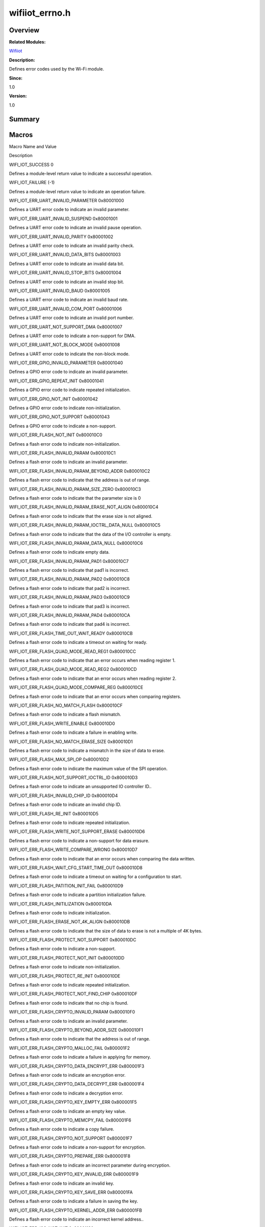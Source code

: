 wifiiot_errno.h
===============

**Overview**\ 
--------------

**Related Modules:**

`Wifiiot <wifiiot.rst>`__

**Description:**

Defines error codes used by the Wi-Fi module.

**Since:**

1.0

**Version:**

1.0

**Summary**\ 
-------------

Macros
------

.. raw:: html

   <table>

.. raw:: html

   <thead align="left">

.. raw:: html

   <tr id="row416555009191855">

.. raw:: html

   <th class="cellrowborder" valign="top" width="50%" id="mcps1.1.3.1.1">

.. raw:: html

   <p id="p126891521191855">

Macro Name and Value

.. raw:: html

   </p>

.. raw:: html

   </th>

.. raw:: html

   <th class="cellrowborder" valign="top" width="50%" id="mcps1.1.3.1.2">

.. raw:: html

   <p id="p120931411191855">

Description

.. raw:: html

   </p>

.. raw:: html

   </th>

.. raw:: html

   </tr>

.. raw:: html

   </thead>

.. raw:: html

   <tbody>

.. raw:: html

   <tr id="row1475289713191855">

.. raw:: html

   <td class="cellrowborder" valign="top" width="50%" headers="mcps1.1.3.1.1 ">

.. raw:: html

   <p id="p1627992521191855">

WIFI_IOT_SUCCESS 0

.. raw:: html

   </p>

.. raw:: html

   </td>

.. raw:: html

   <td class="cellrowborder" valign="top" width="50%" headers="mcps1.1.3.1.2 ">

.. raw:: html

   <p id="p423840660191855">

Defines a module-level return value to indicate a successful operation.

.. raw:: html

   </p>

.. raw:: html

   </td>

.. raw:: html

   </tr>

.. raw:: html

   <tr id="row163206930191855">

.. raw:: html

   <td class="cellrowborder" valign="top" width="50%" headers="mcps1.1.3.1.1 ">

.. raw:: html

   <p id="p1401864315191855">

WIFI_IOT_FAILURE (-1)

.. raw:: html

   </p>

.. raw:: html

   </td>

.. raw:: html

   <td class="cellrowborder" valign="top" width="50%" headers="mcps1.1.3.1.2 ">

.. raw:: html

   <p id="p671714671191855">

Defines a module-level return value to indicate an operation failure.

.. raw:: html

   </p>

.. raw:: html

   </td>

.. raw:: html

   </tr>

.. raw:: html

   <tr id="row1996483076191855">

.. raw:: html

   <td class="cellrowborder" valign="top" width="50%" headers="mcps1.1.3.1.1 ">

.. raw:: html

   <p id="p528263537191855">

WIFI_IOT_ERR_UART_INVALID_PARAMETER 0x80001000

.. raw:: html

   </p>

.. raw:: html

   </td>

.. raw:: html

   <td class="cellrowborder" valign="top" width="50%" headers="mcps1.1.3.1.2 ">

.. raw:: html

   <p id="p859747096191855">

Defines a UART error code to indicate an invalid parameter.

.. raw:: html

   </p>

.. raw:: html

   </td>

.. raw:: html

   </tr>

.. raw:: html

   <tr id="row2047463736191855">

.. raw:: html

   <td class="cellrowborder" valign="top" width="50%" headers="mcps1.1.3.1.1 ">

.. raw:: html

   <p id="p549892458191855">

WIFI_IOT_ERR_UART_INVALID_SUSPEND 0x80001001

.. raw:: html

   </p>

.. raw:: html

   </td>

.. raw:: html

   <td class="cellrowborder" valign="top" width="50%" headers="mcps1.1.3.1.2 ">

.. raw:: html

   <p id="p1173848372191855">

Defines a UART error code to indicate an invalid pause operation.

.. raw:: html

   </p>

.. raw:: html

   </td>

.. raw:: html

   </tr>

.. raw:: html

   <tr id="row958636937191855">

.. raw:: html

   <td class="cellrowborder" valign="top" width="50%" headers="mcps1.1.3.1.1 ">

.. raw:: html

   <p id="p1683535091191855">

WIFI_IOT_ERR_UART_INVALID_PARITY 0x80001002

.. raw:: html

   </p>

.. raw:: html

   </td>

.. raw:: html

   <td class="cellrowborder" valign="top" width="50%" headers="mcps1.1.3.1.2 ">

.. raw:: html

   <p id="p28008064191855">

Defines a UART error code to indicate an invalid parity check.

.. raw:: html

   </p>

.. raw:: html

   </td>

.. raw:: html

   </tr>

.. raw:: html

   <tr id="row1062710885191855">

.. raw:: html

   <td class="cellrowborder" valign="top" width="50%" headers="mcps1.1.3.1.1 ">

.. raw:: html

   <p id="p1658973128191855">

WIFI_IOT_ERR_UART_INVALID_DATA_BITS 0x80001003

.. raw:: html

   </p>

.. raw:: html

   </td>

.. raw:: html

   <td class="cellrowborder" valign="top" width="50%" headers="mcps1.1.3.1.2 ">

.. raw:: html

   <p id="p69547817191855">

Defines a UART error code to indicate an invalid data bit.

.. raw:: html

   </p>

.. raw:: html

   </td>

.. raw:: html

   </tr>

.. raw:: html

   <tr id="row1204186962191855">

.. raw:: html

   <td class="cellrowborder" valign="top" width="50%" headers="mcps1.1.3.1.1 ">

.. raw:: html

   <p id="p705599153191855">

WIFI_IOT_ERR_UART_INVALID_STOP_BITS 0x80001004

.. raw:: html

   </p>

.. raw:: html

   </td>

.. raw:: html

   <td class="cellrowborder" valign="top" width="50%" headers="mcps1.1.3.1.2 ">

.. raw:: html

   <p id="p1364988456191855">

Defines a UART error code to indicate an invalid stop bit.

.. raw:: html

   </p>

.. raw:: html

   </td>

.. raw:: html

   </tr>

.. raw:: html

   <tr id="row1983507015191855">

.. raw:: html

   <td class="cellrowborder" valign="top" width="50%" headers="mcps1.1.3.1.1 ">

.. raw:: html

   <p id="p1816804470191855">

WIFI_IOT_ERR_UART_INVALID_BAUD 0x80001005

.. raw:: html

   </p>

.. raw:: html

   </td>

.. raw:: html

   <td class="cellrowborder" valign="top" width="50%" headers="mcps1.1.3.1.2 ">

.. raw:: html

   <p id="p1305663563191855">

Defines a UART error code to indicate an invalid baud rate.

.. raw:: html

   </p>

.. raw:: html

   </td>

.. raw:: html

   </tr>

.. raw:: html

   <tr id="row2038908152191855">

.. raw:: html

   <td class="cellrowborder" valign="top" width="50%" headers="mcps1.1.3.1.1 ">

.. raw:: html

   <p id="p451339888191855">

WIFI_IOT_ERR_UART_INVALID_COM_PORT 0x80001006

.. raw:: html

   </p>

.. raw:: html

   </td>

.. raw:: html

   <td class="cellrowborder" valign="top" width="50%" headers="mcps1.1.3.1.2 ">

.. raw:: html

   <p id="p1984357540191855">

Defines a UART error code to indicate an invalid port number.

.. raw:: html

   </p>

.. raw:: html

   </td>

.. raw:: html

   </tr>

.. raw:: html

   <tr id="row1116290545191855">

.. raw:: html

   <td class="cellrowborder" valign="top" width="50%" headers="mcps1.1.3.1.1 ">

.. raw:: html

   <p id="p1152859962191855">

WIFI_IOT_ERR_UART_NOT_SUPPORT_DMA 0x80001007

.. raw:: html

   </p>

.. raw:: html

   </td>

.. raw:: html

   <td class="cellrowborder" valign="top" width="50%" headers="mcps1.1.3.1.2 ">

.. raw:: html

   <p id="p1006166415191855">

Defines a UART error code to indicate a non-support for DMA.

.. raw:: html

   </p>

.. raw:: html

   </td>

.. raw:: html

   </tr>

.. raw:: html

   <tr id="row1312456000191855">

.. raw:: html

   <td class="cellrowborder" valign="top" width="50%" headers="mcps1.1.3.1.1 ">

.. raw:: html

   <p id="p874252938191855">

WIFI_IOT_ERR_UART_NOT_BLOCK_MODE 0x80001008

.. raw:: html

   </p>

.. raw:: html

   </td>

.. raw:: html

   <td class="cellrowborder" valign="top" width="50%" headers="mcps1.1.3.1.2 ">

.. raw:: html

   <p id="p899712640191855">

Defines a UART error code to indicate the non-block mode.

.. raw:: html

   </p>

.. raw:: html

   </td>

.. raw:: html

   </tr>

.. raw:: html

   <tr id="row27774137191855">

.. raw:: html

   <td class="cellrowborder" valign="top" width="50%" headers="mcps1.1.3.1.1 ">

.. raw:: html

   <p id="p111279354191855">

WIFI_IOT_ERR_GPIO_INVALID_PARAMETER 0x80001040

.. raw:: html

   </p>

.. raw:: html

   </td>

.. raw:: html

   <td class="cellrowborder" valign="top" width="50%" headers="mcps1.1.3.1.2 ">

.. raw:: html

   <p id="p1425340344191855">

Defines a GPIO error code to indicate an invalid parameter.

.. raw:: html

   </p>

.. raw:: html

   </td>

.. raw:: html

   </tr>

.. raw:: html

   <tr id="row1713528057191855">

.. raw:: html

   <td class="cellrowborder" valign="top" width="50%" headers="mcps1.1.3.1.1 ">

.. raw:: html

   <p id="p433055366191855">

WIFI_IOT_ERR_GPIO_REPEAT_INIT 0x80001041

.. raw:: html

   </p>

.. raw:: html

   </td>

.. raw:: html

   <td class="cellrowborder" valign="top" width="50%" headers="mcps1.1.3.1.2 ">

.. raw:: html

   <p id="p2059411639191855">

Defines a GPIO error code to indicate repeated initialization.

.. raw:: html

   </p>

.. raw:: html

   </td>

.. raw:: html

   </tr>

.. raw:: html

   <tr id="row2000800289191855">

.. raw:: html

   <td class="cellrowborder" valign="top" width="50%" headers="mcps1.1.3.1.1 ">

.. raw:: html

   <p id="p745558406191855">

WIFI_IOT_ERR_GPIO_NOT_INIT 0x80001042

.. raw:: html

   </p>

.. raw:: html

   </td>

.. raw:: html

   <td class="cellrowborder" valign="top" width="50%" headers="mcps1.1.3.1.2 ">

.. raw:: html

   <p id="p1360861582191855">

Defines a GPIO error code to indicate non-initialization.

.. raw:: html

   </p>

.. raw:: html

   </td>

.. raw:: html

   </tr>

.. raw:: html

   <tr id="row768844862191855">

.. raw:: html

   <td class="cellrowborder" valign="top" width="50%" headers="mcps1.1.3.1.1 ">

.. raw:: html

   <p id="p37516623191855">

WIFI_IOT_ERR_GPIO_NOT_SUPPORT 0x80001043

.. raw:: html

   </p>

.. raw:: html

   </td>

.. raw:: html

   <td class="cellrowborder" valign="top" width="50%" headers="mcps1.1.3.1.2 ">

.. raw:: html

   <p id="p142680368191855">

Defines a GPIO error code to indicate a non-support.

.. raw:: html

   </p>

.. raw:: html

   </td>

.. raw:: html

   </tr>

.. raw:: html

   <tr id="row1876171017191855">

.. raw:: html

   <td class="cellrowborder" valign="top" width="50%" headers="mcps1.1.3.1.1 ">

.. raw:: html

   <p id="p1818363432191855">

WIFI_IOT_ERR_FLASH_NOT_INIT 0x800010C0

.. raw:: html

   </p>

.. raw:: html

   </td>

.. raw:: html

   <td class="cellrowborder" valign="top" width="50%" headers="mcps1.1.3.1.2 ">

.. raw:: html

   <p id="p1596855915191855">

Defines a flash error code to indicate non-initialization.

.. raw:: html

   </p>

.. raw:: html

   </td>

.. raw:: html

   </tr>

.. raw:: html

   <tr id="row269091905191855">

.. raw:: html

   <td class="cellrowborder" valign="top" width="50%" headers="mcps1.1.3.1.1 ">

.. raw:: html

   <p id="p1585301752191855">

WIFI_IOT_ERR_FLASH_INVALID_PARAM 0x800010C1

.. raw:: html

   </p>

.. raw:: html

   </td>

.. raw:: html

   <td class="cellrowborder" valign="top" width="50%" headers="mcps1.1.3.1.2 ">

.. raw:: html

   <p id="p1007619334191855">

Defines a flash error code to indicate an invalid parameter.

.. raw:: html

   </p>

.. raw:: html

   </td>

.. raw:: html

   </tr>

.. raw:: html

   <tr id="row2147116694191855">

.. raw:: html

   <td class="cellrowborder" valign="top" width="50%" headers="mcps1.1.3.1.1 ">

.. raw:: html

   <p id="p1815008486191855">

WIFI_IOT_ERR_FLASH_INVALID_PARAM_BEYOND_ADDR 0x800010C2

.. raw:: html

   </p>

.. raw:: html

   </td>

.. raw:: html

   <td class="cellrowborder" valign="top" width="50%" headers="mcps1.1.3.1.2 ">

.. raw:: html

   <p id="p73204831191855">

Defines a flash error code to indicate that the address is out of range.

.. raw:: html

   </p>

.. raw:: html

   </td>

.. raw:: html

   </tr>

.. raw:: html

   <tr id="row2108827165191855">

.. raw:: html

   <td class="cellrowborder" valign="top" width="50%" headers="mcps1.1.3.1.1 ">

.. raw:: html

   <p id="p1328916600191855">

WIFI_IOT_ERR_FLASH_INVALID_PARAM_SIZE_ZERO 0x800010C3

.. raw:: html

   </p>

.. raw:: html

   </td>

.. raw:: html

   <td class="cellrowborder" valign="top" width="50%" headers="mcps1.1.3.1.2 ">

.. raw:: html

   <p id="p1147059303191855">

Defines a flash error code to indicate that the parameter size is 0

.. raw:: html

   </p>

.. raw:: html

   </td>

.. raw:: html

   </tr>

.. raw:: html

   <tr id="row1770599630191855">

.. raw:: html

   <td class="cellrowborder" valign="top" width="50%" headers="mcps1.1.3.1.1 ">

.. raw:: html

   <p id="p1931977502191855">

WIFI_IOT_ERR_FLASH_INVALID_PARAM_ERASE_NOT_ALIGN 0x800010C4

.. raw:: html

   </p>

.. raw:: html

   </td>

.. raw:: html

   <td class="cellrowborder" valign="top" width="50%" headers="mcps1.1.3.1.2 ">

.. raw:: html

   <p id="p901873412191855">

Defines a flash error code to indicate that the erase size is not
aligned.

.. raw:: html

   </p>

.. raw:: html

   </td>

.. raw:: html

   </tr>

.. raw:: html

   <tr id="row1967280609191855">

.. raw:: html

   <td class="cellrowborder" valign="top" width="50%" headers="mcps1.1.3.1.1 ">

.. raw:: html

   <p id="p1010654973191855">

WIFI_IOT_ERR_FLASH_INVALID_PARAM_IOCTRL_DATA_NULL 0x800010C5

.. raw:: html

   </p>

.. raw:: html

   </td>

.. raw:: html

   <td class="cellrowborder" valign="top" width="50%" headers="mcps1.1.3.1.2 ">

.. raw:: html

   <p id="p290975994191855">

Defines a flash error code to indicate that the data of the I/O
controller is empty.

.. raw:: html

   </p>

.. raw:: html

   </td>

.. raw:: html

   </tr>

.. raw:: html

   <tr id="row811126729191855">

.. raw:: html

   <td class="cellrowborder" valign="top" width="50%" headers="mcps1.1.3.1.1 ">

.. raw:: html

   <p id="p1138459749191855">

WIFI_IOT_ERR_FLASH_INVALID_PARAM_DATA_NULL 0x800010C6

.. raw:: html

   </p>

.. raw:: html

   </td>

.. raw:: html

   <td class="cellrowborder" valign="top" width="50%" headers="mcps1.1.3.1.2 ">

.. raw:: html

   <p id="p2092695949191855">

Defines a flash error code to indicate empty data.

.. raw:: html

   </p>

.. raw:: html

   </td>

.. raw:: html

   </tr>

.. raw:: html

   <tr id="row1612464902191855">

.. raw:: html

   <td class="cellrowborder" valign="top" width="50%" headers="mcps1.1.3.1.1 ">

.. raw:: html

   <p id="p1642568853191855">

WIFI_IOT_ERR_FLASH_INVALID_PARAM_PAD1 0x800010C7

.. raw:: html

   </p>

.. raw:: html

   </td>

.. raw:: html

   <td class="cellrowborder" valign="top" width="50%" headers="mcps1.1.3.1.2 ">

.. raw:: html

   <p id="p326614414191855">

Defines a flash error code to indicate that pad1 is incorrect.

.. raw:: html

   </p>

.. raw:: html

   </td>

.. raw:: html

   </tr>

.. raw:: html

   <tr id="row1684023600191855">

.. raw:: html

   <td class="cellrowborder" valign="top" width="50%" headers="mcps1.1.3.1.1 ">

.. raw:: html

   <p id="p693945712191855">

WIFI_IOT_ERR_FLASH_INVALID_PARAM_PAD2 0x800010C8

.. raw:: html

   </p>

.. raw:: html

   </td>

.. raw:: html

   <td class="cellrowborder" valign="top" width="50%" headers="mcps1.1.3.1.2 ">

.. raw:: html

   <p id="p1153554427191855">

Defines a flash error code to indicate that pad2 is incorrect.

.. raw:: html

   </p>

.. raw:: html

   </td>

.. raw:: html

   </tr>

.. raw:: html

   <tr id="row1805573007191855">

.. raw:: html

   <td class="cellrowborder" valign="top" width="50%" headers="mcps1.1.3.1.1 ">

.. raw:: html

   <p id="p686299845191855">

WIFI_IOT_ERR_FLASH_INVALID_PARAM_PAD3 0x800010C9

.. raw:: html

   </p>

.. raw:: html

   </td>

.. raw:: html

   <td class="cellrowborder" valign="top" width="50%" headers="mcps1.1.3.1.2 ">

.. raw:: html

   <p id="p2073770801191855">

Defines a flash error code to indicate that pad3 is incorrect.

.. raw:: html

   </p>

.. raw:: html

   </td>

.. raw:: html

   </tr>

.. raw:: html

   <tr id="row1281077772191855">

.. raw:: html

   <td class="cellrowborder" valign="top" width="50%" headers="mcps1.1.3.1.1 ">

.. raw:: html

   <p id="p1716475071191855">

WIFI_IOT_ERR_FLASH_INVALID_PARAM_PAD4 0x800010CA

.. raw:: html

   </p>

.. raw:: html

   </td>

.. raw:: html

   <td class="cellrowborder" valign="top" width="50%" headers="mcps1.1.3.1.2 ">

.. raw:: html

   <p id="p778139727191855">

Defines a flash error code to indicate that pad4 is incorrect.

.. raw:: html

   </p>

.. raw:: html

   </td>

.. raw:: html

   </tr>

.. raw:: html

   <tr id="row1324069984191855">

.. raw:: html

   <td class="cellrowborder" valign="top" width="50%" headers="mcps1.1.3.1.1 ">

.. raw:: html

   <p id="p3631528191855">

WIFI_IOT_ERR_FLASH_TIME_OUT_WAIT_READY 0x800010CB

.. raw:: html

   </p>

.. raw:: html

   </td>

.. raw:: html

   <td class="cellrowborder" valign="top" width="50%" headers="mcps1.1.3.1.2 ">

.. raw:: html

   <p id="p1179425040191855">

Defines a flash error code to indicate a timeout on waiting for ready.

.. raw:: html

   </p>

.. raw:: html

   </td>

.. raw:: html

   </tr>

.. raw:: html

   <tr id="row763466218191855">

.. raw:: html

   <td class="cellrowborder" valign="top" width="50%" headers="mcps1.1.3.1.1 ">

.. raw:: html

   <p id="p690581562191855">

WIFI_IOT_ERR_FLASH_QUAD_MODE_READ_REG1 0x800010CC

.. raw:: html

   </p>

.. raw:: html

   </td>

.. raw:: html

   <td class="cellrowborder" valign="top" width="50%" headers="mcps1.1.3.1.2 ">

.. raw:: html

   <p id="p1727731541191855">

Defines a flash error code to indicate that an error occurs when reading
register 1.

.. raw:: html

   </p>

.. raw:: html

   </td>

.. raw:: html

   </tr>

.. raw:: html

   <tr id="row1511515066191855">

.. raw:: html

   <td class="cellrowborder" valign="top" width="50%" headers="mcps1.1.3.1.1 ">

.. raw:: html

   <p id="p17399749191855">

WIFI_IOT_ERR_FLASH_QUAD_MODE_READ_REG2 0x800010CD

.. raw:: html

   </p>

.. raw:: html

   </td>

.. raw:: html

   <td class="cellrowborder" valign="top" width="50%" headers="mcps1.1.3.1.2 ">

.. raw:: html

   <p id="p1920447994191855">

Defines a flash error code to indicate that an error occurs when reading
register 2.

.. raw:: html

   </p>

.. raw:: html

   </td>

.. raw:: html

   </tr>

.. raw:: html

   <tr id="row665281288191855">

.. raw:: html

   <td class="cellrowborder" valign="top" width="50%" headers="mcps1.1.3.1.1 ">

.. raw:: html

   <p id="p231417342191855">

WIFI_IOT_ERR_FLASH_QUAD_MODE_COMPARE_REG 0x800010CE

.. raw:: html

   </p>

.. raw:: html

   </td>

.. raw:: html

   <td class="cellrowborder" valign="top" width="50%" headers="mcps1.1.3.1.2 ">

.. raw:: html

   <p id="p1897912009191855">

Defines a flash error code to indicate that an error occurs when
comparing registers.

.. raw:: html

   </p>

.. raw:: html

   </td>

.. raw:: html

   </tr>

.. raw:: html

   <tr id="row260698895191855">

.. raw:: html

   <td class="cellrowborder" valign="top" width="50%" headers="mcps1.1.3.1.1 ">

.. raw:: html

   <p id="p1349081576191855">

WIFI_IOT_ERR_FLASH_NO_MATCH_FLASH 0x800010CF

.. raw:: html

   </p>

.. raw:: html

   </td>

.. raw:: html

   <td class="cellrowborder" valign="top" width="50%" headers="mcps1.1.3.1.2 ">

.. raw:: html

   <p id="p1746560545191855">

Defines a flash error code to indicate a flash mismatch.

.. raw:: html

   </p>

.. raw:: html

   </td>

.. raw:: html

   </tr>

.. raw:: html

   <tr id="row1099176487191855">

.. raw:: html

   <td class="cellrowborder" valign="top" width="50%" headers="mcps1.1.3.1.1 ">

.. raw:: html

   <p id="p1142923285191855">

WIFI_IOT_ERR_FLASH_WRITE_ENABLE 0x800010D0

.. raw:: html

   </p>

.. raw:: html

   </td>

.. raw:: html

   <td class="cellrowborder" valign="top" width="50%" headers="mcps1.1.3.1.2 ">

.. raw:: html

   <p id="p2027031233191855">

Defines a flash error code to indicate a failure in enabling write.

.. raw:: html

   </p>

.. raw:: html

   </td>

.. raw:: html

   </tr>

.. raw:: html

   <tr id="row722837032191855">

.. raw:: html

   <td class="cellrowborder" valign="top" width="50%" headers="mcps1.1.3.1.1 ">

.. raw:: html

   <p id="p337163073191855">

WIFI_IOT_ERR_FLASH_NO_MATCH_ERASE_SIZE 0x800010D1

.. raw:: html

   </p>

.. raw:: html

   </td>

.. raw:: html

   <td class="cellrowborder" valign="top" width="50%" headers="mcps1.1.3.1.2 ">

.. raw:: html

   <p id="p1357879191855">

Defines a flash error code to indicate a mismatch in the size of data to
erase.

.. raw:: html

   </p>

.. raw:: html

   </td>

.. raw:: html

   </tr>

.. raw:: html

   <tr id="row302174285191855">

.. raw:: html

   <td class="cellrowborder" valign="top" width="50%" headers="mcps1.1.3.1.1 ">

.. raw:: html

   <p id="p1892434078191855">

WIFI_IOT_ERR_FLASH_MAX_SPI_OP 0x800010D2

.. raw:: html

   </p>

.. raw:: html

   </td>

.. raw:: html

   <td class="cellrowborder" valign="top" width="50%" headers="mcps1.1.3.1.2 ">

.. raw:: html

   <p id="p493876753191855">

Defines a flash error code to indicate the maximum value of the SPI
operation.

.. raw:: html

   </p>

.. raw:: html

   </td>

.. raw:: html

   </tr>

.. raw:: html

   <tr id="row23540295191855">

.. raw:: html

   <td class="cellrowborder" valign="top" width="50%" headers="mcps1.1.3.1.1 ">

.. raw:: html

   <p id="p536385579191855">

WIFI_IOT_ERR_FLASH_NOT_SUPPORT_IOCTRL_ID 0x800010D3

.. raw:: html

   </p>

.. raw:: html

   </td>

.. raw:: html

   <td class="cellrowborder" valign="top" width="50%" headers="mcps1.1.3.1.2 ">

.. raw:: html

   <p id="p492828974191855">

Defines a flash error code to indicate an unsupported IO controller ID..

.. raw:: html

   </p>

.. raw:: html

   </td>

.. raw:: html

   </tr>

.. raw:: html

   <tr id="row2080592032191855">

.. raw:: html

   <td class="cellrowborder" valign="top" width="50%" headers="mcps1.1.3.1.1 ">

.. raw:: html

   <p id="p1210404575191855">

WIFI_IOT_ERR_FLASH_INVALID_CHIP_ID 0x800010D4

.. raw:: html

   </p>

.. raw:: html

   </td>

.. raw:: html

   <td class="cellrowborder" valign="top" width="50%" headers="mcps1.1.3.1.2 ">

.. raw:: html

   <p id="p2040704773191855">

Defines a flash error code to indicate an invalid chip ID.

.. raw:: html

   </p>

.. raw:: html

   </td>

.. raw:: html

   </tr>

.. raw:: html

   <tr id="row1483423773191855">

.. raw:: html

   <td class="cellrowborder" valign="top" width="50%" headers="mcps1.1.3.1.1 ">

.. raw:: html

   <p id="p953826049191855">

WIFI_IOT_ERR_FLASH_RE_INIT 0x800010D5

.. raw:: html

   </p>

.. raw:: html

   </td>

.. raw:: html

   <td class="cellrowborder" valign="top" width="50%" headers="mcps1.1.3.1.2 ">

.. raw:: html

   <p id="p471300424191855">

Defines a flash error code to indicate repeated initialization.

.. raw:: html

   </p>

.. raw:: html

   </td>

.. raw:: html

   </tr>

.. raw:: html

   <tr id="row1942053301191855">

.. raw:: html

   <td class="cellrowborder" valign="top" width="50%" headers="mcps1.1.3.1.1 ">

.. raw:: html

   <p id="p130331141191855">

WIFI_IOT_ERR_FLASH_WRITE_NOT_SUPPORT_ERASE 0x800010D6

.. raw:: html

   </p>

.. raw:: html

   </td>

.. raw:: html

   <td class="cellrowborder" valign="top" width="50%" headers="mcps1.1.3.1.2 ">

.. raw:: html

   <p id="p613132962191855">

Defines a flash error code to indicate a non-support for data erasure.

.. raw:: html

   </p>

.. raw:: html

   </td>

.. raw:: html

   </tr>

.. raw:: html

   <tr id="row155365491191855">

.. raw:: html

   <td class="cellrowborder" valign="top" width="50%" headers="mcps1.1.3.1.1 ">

.. raw:: html

   <p id="p1729393932191855">

WIFI_IOT_ERR_FLASH_WRITE_COMPARE_WRONG 0x800010D7

.. raw:: html

   </p>

.. raw:: html

   </td>

.. raw:: html

   <td class="cellrowborder" valign="top" width="50%" headers="mcps1.1.3.1.2 ">

.. raw:: html

   <p id="p1384641071191855">

Defines a flash error code to indicate that an error occurs when
comparing the data written.

.. raw:: html

   </p>

.. raw:: html

   </td>

.. raw:: html

   </tr>

.. raw:: html

   <tr id="row1231004180191855">

.. raw:: html

   <td class="cellrowborder" valign="top" width="50%" headers="mcps1.1.3.1.1 ">

.. raw:: html

   <p id="p64191525191855">

WIFI_IOT_ERR_FLASH_WAIT_CFG_START_TIME_OUT 0x800010D8

.. raw:: html

   </p>

.. raw:: html

   </td>

.. raw:: html

   <td class="cellrowborder" valign="top" width="50%" headers="mcps1.1.3.1.2 ">

.. raw:: html

   <p id="p1815698780191855">

Defines a flash error code to indicate a timeout on waiting for a
configuration to start.

.. raw:: html

   </p>

.. raw:: html

   </td>

.. raw:: html

   </tr>

.. raw:: html

   <tr id="row424434877191855">

.. raw:: html

   <td class="cellrowborder" valign="top" width="50%" headers="mcps1.1.3.1.1 ">

.. raw:: html

   <p id="p1695610528191855">

WIFI_IOT_ERR_FLASH_PATITION_INIT_FAIL 0x800010D9

.. raw:: html

   </p>

.. raw:: html

   </td>

.. raw:: html

   <td class="cellrowborder" valign="top" width="50%" headers="mcps1.1.3.1.2 ">

.. raw:: html

   <p id="p691494498191855">

Defines a flash error code to indicate a partition initialization
failure.

.. raw:: html

   </p>

.. raw:: html

   </td>

.. raw:: html

   </tr>

.. raw:: html

   <tr id="row447803329191855">

.. raw:: html

   <td class="cellrowborder" valign="top" width="50%" headers="mcps1.1.3.1.1 ">

.. raw:: html

   <p id="p1953641310191855">

WIFI_IOT_ERR_FLASH_INITILIZATION 0x800010DA

.. raw:: html

   </p>

.. raw:: html

   </td>

.. raw:: html

   <td class="cellrowborder" valign="top" width="50%" headers="mcps1.1.3.1.2 ">

.. raw:: html

   <p id="p358194624191855">

Defines a flash error code to indicate initialization.

.. raw:: html

   </p>

.. raw:: html

   </td>

.. raw:: html

   </tr>

.. raw:: html

   <tr id="row1204689877191855">

.. raw:: html

   <td class="cellrowborder" valign="top" width="50%" headers="mcps1.1.3.1.1 ">

.. raw:: html

   <p id="p418615209191855">

WIFI_IOT_ERR_FLASH_ERASE_NOT_4K_ALIGN 0x800010DB

.. raw:: html

   </p>

.. raw:: html

   </td>

.. raw:: html

   <td class="cellrowborder" valign="top" width="50%" headers="mcps1.1.3.1.2 ">

.. raw:: html

   <p id="p2143961058191855">

Defines a flash error code to indicate that the size of data to erase is
not a multiple of 4K bytes.

.. raw:: html

   </p>

.. raw:: html

   </td>

.. raw:: html

   </tr>

.. raw:: html

   <tr id="row678561117191855">

.. raw:: html

   <td class="cellrowborder" valign="top" width="50%" headers="mcps1.1.3.1.1 ">

.. raw:: html

   <p id="p1549744716191855">

WIFI_IOT_ERR_FLASH_PROTECT_NOT_SUPPORT 0x800010DC

.. raw:: html

   </p>

.. raw:: html

   </td>

.. raw:: html

   <td class="cellrowborder" valign="top" width="50%" headers="mcps1.1.3.1.2 ">

.. raw:: html

   <p id="p938110041191855">

Defines a flash error code to indicate a non-support.

.. raw:: html

   </p>

.. raw:: html

   </td>

.. raw:: html

   </tr>

.. raw:: html

   <tr id="row1795161919191855">

.. raw:: html

   <td class="cellrowborder" valign="top" width="50%" headers="mcps1.1.3.1.1 ">

.. raw:: html

   <p id="p1084380760191855">

WIFI_IOT_ERR_FLASH_PROTECT_NOT_INIT 0x800010DD

.. raw:: html

   </p>

.. raw:: html

   </td>

.. raw:: html

   <td class="cellrowborder" valign="top" width="50%" headers="mcps1.1.3.1.2 ">

.. raw:: html

   <p id="p954718242191855">

Defines a flash error code to indicate non-initialization.

.. raw:: html

   </p>

.. raw:: html

   </td>

.. raw:: html

   </tr>

.. raw:: html

   <tr id="row772841000191855">

.. raw:: html

   <td class="cellrowborder" valign="top" width="50%" headers="mcps1.1.3.1.1 ">

.. raw:: html

   <p id="p1223409112191855">

WIFI_IOT_ERR_FLASH_PROTECT_RE_INIT 0x800010DE

.. raw:: html

   </p>

.. raw:: html

   </td>

.. raw:: html

   <td class="cellrowborder" valign="top" width="50%" headers="mcps1.1.3.1.2 ">

.. raw:: html

   <p id="p474762074191855">

Defines a flash error code to indicate repeated initialization.

.. raw:: html

   </p>

.. raw:: html

   </td>

.. raw:: html

   </tr>

.. raw:: html

   <tr id="row1224399514191855">

.. raw:: html

   <td class="cellrowborder" valign="top" width="50%" headers="mcps1.1.3.1.1 ">

.. raw:: html

   <p id="p66551731191855">

WIFI_IOT_ERR_FLASH_PROTECT_NOT_FIND_CHIP 0x800010DF

.. raw:: html

   </p>

.. raw:: html

   </td>

.. raw:: html

   <td class="cellrowborder" valign="top" width="50%" headers="mcps1.1.3.1.2 ">

.. raw:: html

   <p id="p710841248191855">

Defines a flash error code to indicate that no chip is found.

.. raw:: html

   </p>

.. raw:: html

   </td>

.. raw:: html

   </tr>

.. raw:: html

   <tr id="row812575793191855">

.. raw:: html

   <td class="cellrowborder" valign="top" width="50%" headers="mcps1.1.3.1.1 ">

.. raw:: html

   <p id="p676146617191855">

WIFI_IOT_ERR_FLASH_CRYPTO_INVALID_PARAM 0x800010F0

.. raw:: html

   </p>

.. raw:: html

   </td>

.. raw:: html

   <td class="cellrowborder" valign="top" width="50%" headers="mcps1.1.3.1.2 ">

.. raw:: html

   <p id="p1384048385191855">

Defines a flash error code to indicate an invalid parameter.

.. raw:: html

   </p>

.. raw:: html

   </td>

.. raw:: html

   </tr>

.. raw:: html

   <tr id="row1526647365191855">

.. raw:: html

   <td class="cellrowborder" valign="top" width="50%" headers="mcps1.1.3.1.1 ">

.. raw:: html

   <p id="p545350573191855">

WIFI_IOT_ERR_FLASH_CRYPTO_BEYOND_ADDR_SIZE 0x800010F1

.. raw:: html

   </p>

.. raw:: html

   </td>

.. raw:: html

   <td class="cellrowborder" valign="top" width="50%" headers="mcps1.1.3.1.2 ">

.. raw:: html

   <p id="p1913804034191855">

Defines a flash error code to indicate that the address is out of range.

.. raw:: html

   </p>

.. raw:: html

   </td>

.. raw:: html

   </tr>

.. raw:: html

   <tr id="row1428655126191855">

.. raw:: html

   <td class="cellrowborder" valign="top" width="50%" headers="mcps1.1.3.1.1 ">

.. raw:: html

   <p id="p1864292612191855">

WIFI_IOT_ERR_FLASH_CRYPTO_MALLOC_FAIL 0x800001F2

.. raw:: html

   </p>

.. raw:: html

   </td>

.. raw:: html

   <td class="cellrowborder" valign="top" width="50%" headers="mcps1.1.3.1.2 ">

.. raw:: html

   <p id="p620626611191855">

Defines a flash error code to indicate a failure in applying for memory.

.. raw:: html

   </p>

.. raw:: html

   </td>

.. raw:: html

   </tr>

.. raw:: html

   <tr id="row850599581191855">

.. raw:: html

   <td class="cellrowborder" valign="top" width="50%" headers="mcps1.1.3.1.1 ">

.. raw:: html

   <p id="p599585645191855">

WIFI_IOT_ERR_FLASH_CRYPTO_DATA_ENCRYPT_ERR 0x800001F3

.. raw:: html

   </p>

.. raw:: html

   </td>

.. raw:: html

   <td class="cellrowborder" valign="top" width="50%" headers="mcps1.1.3.1.2 ">

.. raw:: html

   <p id="p1366706041191855">

Defines a flash error code to indicate an encryption error.

.. raw:: html

   </p>

.. raw:: html

   </td>

.. raw:: html

   </tr>

.. raw:: html

   <tr id="row1342883753191855">

.. raw:: html

   <td class="cellrowborder" valign="top" width="50%" headers="mcps1.1.3.1.1 ">

.. raw:: html

   <p id="p1988769908191855">

WIFI_IOT_ERR_FLASH_CRYPTO_DATA_DECRYPT_ERR 0x800001F4

.. raw:: html

   </p>

.. raw:: html

   </td>

.. raw:: html

   <td class="cellrowborder" valign="top" width="50%" headers="mcps1.1.3.1.2 ">

.. raw:: html

   <p id="p1471691944191855">

Defines a flash error code to indicate a decryption error.

.. raw:: html

   </p>

.. raw:: html

   </td>

.. raw:: html

   </tr>

.. raw:: html

   <tr id="row1543623212191855">

.. raw:: html

   <td class="cellrowborder" valign="top" width="50%" headers="mcps1.1.3.1.1 ">

.. raw:: html

   <p id="p1460969345191855">

WIFI_IOT_ERR_FLASH_CRYPTO_KEY_EMPTY_ERR 0x800001F5

.. raw:: html

   </p>

.. raw:: html

   </td>

.. raw:: html

   <td class="cellrowborder" valign="top" width="50%" headers="mcps1.1.3.1.2 ">

.. raw:: html

   <p id="p1528791178191855">

Defines a flash error code to indicate an empty key value.

.. raw:: html

   </p>

.. raw:: html

   </td>

.. raw:: html

   </tr>

.. raw:: html

   <tr id="row1714328658191855">

.. raw:: html

   <td class="cellrowborder" valign="top" width="50%" headers="mcps1.1.3.1.1 ">

.. raw:: html

   <p id="p179150922191855">

WIFI_IOT_ERR_FLASH_CRYPTO_MEMCPY_FAIL 0x800001F6

.. raw:: html

   </p>

.. raw:: html

   </td>

.. raw:: html

   <td class="cellrowborder" valign="top" width="50%" headers="mcps1.1.3.1.2 ">

.. raw:: html

   <p id="p2027342585191855">

Defines a flash error code to indicate a copy failure.

.. raw:: html

   </p>

.. raw:: html

   </td>

.. raw:: html

   </tr>

.. raw:: html

   <tr id="row1310184617191855">

.. raw:: html

   <td class="cellrowborder" valign="top" width="50%" headers="mcps1.1.3.1.1 ">

.. raw:: html

   <p id="p735089949191855">

WIFI_IOT_ERR_FLASH_CRYPTO_NOT_SUPPORT 0x800001F7

.. raw:: html

   </p>

.. raw:: html

   </td>

.. raw:: html

   <td class="cellrowborder" valign="top" width="50%" headers="mcps1.1.3.1.2 ">

.. raw:: html

   <p id="p701803140191855">

Defines a flash error code to indicate a non-support for encryption.

.. raw:: html

   </p>

.. raw:: html

   </td>

.. raw:: html

   </tr>

.. raw:: html

   <tr id="row864767874191855">

.. raw:: html

   <td class="cellrowborder" valign="top" width="50%" headers="mcps1.1.3.1.1 ">

.. raw:: html

   <p id="p581997594191855">

WIFI_IOT_ERR_FLASH_CRYPTO_PREPARE_ERR 0x800001F8

.. raw:: html

   </p>

.. raw:: html

   </td>

.. raw:: html

   <td class="cellrowborder" valign="top" width="50%" headers="mcps1.1.3.1.2 ">

.. raw:: html

   <p id="p1307079489191855">

Defines a flash error code to indicate an incorrect parameter during
encryption.

.. raw:: html

   </p>

.. raw:: html

   </td>

.. raw:: html

   </tr>

.. raw:: html

   <tr id="row1152676091191855">

.. raw:: html

   <td class="cellrowborder" valign="top" width="50%" headers="mcps1.1.3.1.1 ">

.. raw:: html

   <p id="p497202777191855">

WIFI_IOT_ERR_FLASH_CRYPTO_KEY_INVALID_ERR 0x800001F9

.. raw:: html

   </p>

.. raw:: html

   </td>

.. raw:: html

   <td class="cellrowborder" valign="top" width="50%" headers="mcps1.1.3.1.2 ">

.. raw:: html

   <p id="p1047421792191855">

Defines a flash error code to indicate an invalid key.

.. raw:: html

   </p>

.. raw:: html

   </td>

.. raw:: html

   </tr>

.. raw:: html

   <tr id="row1516588343191855">

.. raw:: html

   <td class="cellrowborder" valign="top" width="50%" headers="mcps1.1.3.1.1 ">

.. raw:: html

   <p id="p1328315347191855">

WIFI_IOT_ERR_FLASH_CRYPTO_KEY_SAVE_ERR 0x800001FA

.. raw:: html

   </p>

.. raw:: html

   </td>

.. raw:: html

   <td class="cellrowborder" valign="top" width="50%" headers="mcps1.1.3.1.2 ">

.. raw:: html

   <p id="p1469982604191855">

Defines a flash error code to indicate a failure in saving the key.

.. raw:: html

   </p>

.. raw:: html

   </td>

.. raw:: html

   </tr>

.. raw:: html

   <tr id="row1045883567191855">

.. raw:: html

   <td class="cellrowborder" valign="top" width="50%" headers="mcps1.1.3.1.1 ">

.. raw:: html

   <p id="p870694633191855">

WIFI_IOT_ERR_FLASH_CRYPTO_KERNEL_ADDR_ERR 0x800001FB

.. raw:: html

   </p>

.. raw:: html

   </td>

.. raw:: html

   <td class="cellrowborder" valign="top" width="50%" headers="mcps1.1.3.1.2 ">

.. raw:: html

   <p id="p1466925906191855">

Defines a flash error code to indicate an incorrect kernel address..

.. raw:: html

   </p>

.. raw:: html

   </td>

.. raw:: html

   </tr>

.. raw:: html

   <tr id="row1548066601191855">

.. raw:: html

   <td class="cellrowborder" valign="top" width="50%" headers="mcps1.1.3.1.1 ">

.. raw:: html

   <p id="p955026092191855">

WIFI_IOT_ERR_I2C_NOT_INIT 0x80001180

.. raw:: html

   </p>

.. raw:: html

   </td>

.. raw:: html

   <td class="cellrowborder" valign="top" width="50%" headers="mcps1.1.3.1.2 ">

.. raw:: html

   <p id="p1327703577191855">

Defines an I2C error code to indicate a non-support.

.. raw:: html

   </p>

.. raw:: html

   </td>

.. raw:: html

   </tr>

.. raw:: html

   <tr id="row1487141234191855">

.. raw:: html

   <td class="cellrowborder" valign="top" width="50%" headers="mcps1.1.3.1.1 ">

.. raw:: html

   <p id="p995081062191855">

WIFI_IOT_ERR_I2C_INVALID_PARAMETER 0x80001181

.. raw:: html

   </p>

.. raw:: html

   </td>

.. raw:: html

   <td class="cellrowborder" valign="top" width="50%" headers="mcps1.1.3.1.2 ">

.. raw:: html

   <p id="p492918115191855">

Defines an I2C error code to indicate an invalid parameter.

.. raw:: html

   </p>

.. raw:: html

   </td>

.. raw:: html

   </tr>

.. raw:: html

   <tr id="row1179542064191855">

.. raw:: html

   <td class="cellrowborder" valign="top" width="50%" headers="mcps1.1.3.1.1 ">

.. raw:: html

   <p id="p1550019264191855">

WIFI_IOT_ERR_I2C_TIMEOUT_START 0x80001182

.. raw:: html

   </p>

.. raw:: html

   </td>

.. raw:: html

   <td class="cellrowborder" valign="top" width="50%" headers="mcps1.1.3.1.2 ">

.. raw:: html

   <p id="p430506135191855">

Defines an I2C error code to indicate a start timeout.

.. raw:: html

   </p>

.. raw:: html

   </td>

.. raw:: html

   </tr>

.. raw:: html

   <tr id="row273298601191855">

.. raw:: html

   <td class="cellrowborder" valign="top" width="50%" headers="mcps1.1.3.1.1 ">

.. raw:: html

   <p id="p1657789577191855">

WIFI_IOT_ERR_I2C_TIMEOUT_WAIT 0x80001183

.. raw:: html

   </p>

.. raw:: html

   </td>

.. raw:: html

   <td class="cellrowborder" valign="top" width="50%" headers="mcps1.1.3.1.2 ">

.. raw:: html

   <p id="p1500132659191855">

Defines an I2C error code to indicate a wait timeout.

.. raw:: html

   </p>

.. raw:: html

   </td>

.. raw:: html

   </tr>

.. raw:: html

   <tr id="row1957759569191855">

.. raw:: html

   <td class="cellrowborder" valign="top" width="50%" headers="mcps1.1.3.1.1 ">

.. raw:: html

   <p id="p724623166191855">

WIFI_IOT_ERR_I2C_TIMEOUT_STOP 0x80001184

.. raw:: html

   </p>

.. raw:: html

   </td>

.. raw:: html

   <td class="cellrowborder" valign="top" width="50%" headers="mcps1.1.3.1.2 ">

.. raw:: html

   <p id="p55630745191855">

Defines an I2C error code to indicate a stop timeout.

.. raw:: html

   </p>

.. raw:: html

   </td>

.. raw:: html

   </tr>

.. raw:: html

   <tr id="row566119861191855">

.. raw:: html

   <td class="cellrowborder" valign="top" width="50%" headers="mcps1.1.3.1.1 ">

.. raw:: html

   <p id="p2026271030191855">

WIFI_IOT_ERR_I2C_TIMEOUT_RCV_BYTE 0x80001185

.. raw:: html

   </p>

.. raw:: html

   </td>

.. raw:: html

   <td class="cellrowborder" valign="top" width="50%" headers="mcps1.1.3.1.2 ">

.. raw:: html

   <p id="p834122125191855">

Defines an I2C error code to indicate a receive timeout.

.. raw:: html

   </p>

.. raw:: html

   </td>

.. raw:: html

   </tr>

.. raw:: html

   <tr id="row454162119191855">

.. raw:: html

   <td class="cellrowborder" valign="top" width="50%" headers="mcps1.1.3.1.1 ">

.. raw:: html

   <p id="p1207886696191855">

WIFI_IOT_ERR_I2C_TIMEOUT_RCV_BYTE_PROC 0x80001186

.. raw:: html

   </p>

.. raw:: html

   </td>

.. raw:: html

   <td class="cellrowborder" valign="top" width="50%" headers="mcps1.1.3.1.2 ">

.. raw:: html

   <p id="p1004857877191855">

Defines an I2C error code to indicate a processing timeout.

.. raw:: html

   </p>

.. raw:: html

   </td>

.. raw:: html

   </tr>

.. raw:: html

   <tr id="row2034392520191855">

.. raw:: html

   <td class="cellrowborder" valign="top" width="50%" headers="mcps1.1.3.1.1 ">

.. raw:: html

   <p id="p154104294191855">

WIFI_IOT_ERR_I2C_WAIT_SEM_FAIL 0x80001187

.. raw:: html

   </p>

.. raw:: html

   </td>

.. raw:: html

   <td class="cellrowborder" valign="top" width="50%" headers="mcps1.1.3.1.2 ">

.. raw:: html

   <p id="p1999042020191855">

Defines an I2C error code to indicate a waiting failure.

.. raw:: html

   </p>

.. raw:: html

   </td>

.. raw:: html

   </tr>

.. raw:: html

   <tr id="row1798680562191855">

.. raw:: html

   <td class="cellrowborder" valign="top" width="50%" headers="mcps1.1.3.1.1 ">

.. raw:: html

   <p id="p904240741191855">

WIFI_IOT_ERR_I2C_START_ACK_ERR 0x80001188

.. raw:: html

   </p>

.. raw:: html

   </td>

.. raw:: html

   <td class="cellrowborder" valign="top" width="50%" headers="mcps1.1.3.1.2 ">

.. raw:: html

   <p id="p828550213191855">

Defines an I2C error code to indicate a responding failure.

.. raw:: html

   </p>

.. raw:: html

   </td>

.. raw:: html

   </tr>

.. raw:: html

   <tr id="row1659141561191855">

.. raw:: html

   <td class="cellrowborder" valign="top" width="50%" headers="mcps1.1.3.1.1 ">

.. raw:: html

   <p id="p528448742191855">

WIFI_IOT_ERR_I2C_WAIT_ACK_ERR 0x80001189

.. raw:: html

   </p>

.. raw:: html

   </td>

.. raw:: html

   <td class="cellrowborder" valign="top" width="50%" headers="mcps1.1.3.1.2 ">

.. raw:: html

   <p id="p526492015191855">

Defines an I2C error code to indicate a failure in waiting for a
response.

.. raw:: html

   </p>

.. raw:: html

   </td>

.. raw:: html

   </tr>

.. raw:: html

   <tr id="row1387592732191855">

.. raw:: html

   <td class="cellrowborder" valign="top" width="50%" headers="mcps1.1.3.1.1 ">

.. raw:: html

   <p id="p997244113191855">

WIFI_IOT_ERR_SPI_NOT_INIT 0x800011C0

.. raw:: html

   </p>

.. raw:: html

   </td>

.. raw:: html

   <td class="cellrowborder" valign="top" width="50%" headers="mcps1.1.3.1.2 ">

.. raw:: html

   <p id="p873562397191855">

Defines an SPI error code to indicate non-initialization.

.. raw:: html

   </p>

.. raw:: html

   </td>

.. raw:: html

   </tr>

.. raw:: html

   <tr id="row1182267037191855">

.. raw:: html

   <td class="cellrowborder" valign="top" width="50%" headers="mcps1.1.3.1.1 ">

.. raw:: html

   <p id="p1259285650191855">

WIFI_IOT_ERR_SPI_REINIT 0x800011C1

.. raw:: html

   </p>

.. raw:: html

   </td>

.. raw:: html

   <td class="cellrowborder" valign="top" width="50%" headers="mcps1.1.3.1.2 ">

.. raw:: html

   <p id="p603631034191855">

Defines an SPI error code to indicate repeated initialization.

.. raw:: html

   </p>

.. raw:: html

   </td>

.. raw:: html

   </tr>

.. raw:: html

   <tr id="row2033777352191855">

.. raw:: html

   <td class="cellrowborder" valign="top" width="50%" headers="mcps1.1.3.1.1 ">

.. raw:: html

   <p id="p929635490191855">

WIFI_IOT_ERR_SPI_PARAMETER_WRONG 0x800011C2

.. raw:: html

   </p>

.. raw:: html

   </td>

.. raw:: html

   <td class="cellrowborder" valign="top" width="50%" headers="mcps1.1.3.1.2 ">

.. raw:: html

   <p id="p834368573191855">

Defines an SPI error code to indicate a parameter error.

.. raw:: html

   </p>

.. raw:: html

   </td>

.. raw:: html

   </tr>

.. raw:: html

   <tr id="row1444326435191855">

.. raw:: html

   <td class="cellrowborder" valign="top" width="50%" headers="mcps1.1.3.1.1 ">

.. raw:: html

   <p id="p1516474327191855">

WIFI_IOT_ERR_SPI_BUSY 0x800011C3

.. raw:: html

   </p>

.. raw:: html

   </td>

.. raw:: html

   <td class="cellrowborder" valign="top" width="50%" headers="mcps1.1.3.1.2 ">

.. raw:: html

   <p id="p1500036804191855">

Defines an SPI error code to indicate the busy state.

.. raw:: html

   </p>

.. raw:: html

   </td>

.. raw:: html

   </tr>

.. raw:: html

   <tr id="row2002961155191855">

.. raw:: html

   <td class="cellrowborder" valign="top" width="50%" headers="mcps1.1.3.1.1 ">

.. raw:: html

   <p id="p1993538111191855">

WIFI_IOT_ERR_SPI_WRITE_TIMEOUT 0x800011C4

.. raw:: html

   </p>

.. raw:: html

   </td>

.. raw:: html

   <td class="cellrowborder" valign="top" width="50%" headers="mcps1.1.3.1.2 ">

.. raw:: html

   <p id="p1820940673191855">

Defines an SPI error code to indicate a write timeout.

.. raw:: html

   </p>

.. raw:: html

   </td>

.. raw:: html

   </tr>

.. raw:: html

   <tr id="row574449387191855">

.. raw:: html

   <td class="cellrowborder" valign="top" width="50%" headers="mcps1.1.3.1.1 ">

.. raw:: html

   <p id="p739347938191855">

WIFI_IOT_ERR_SPI_READ_TIMEOUT 0x800011C5

.. raw:: html

   </p>

.. raw:: html

   </td>

.. raw:: html

   <td class="cellrowborder" valign="top" width="50%" headers="mcps1.1.3.1.2 ">

.. raw:: html

   <p id="p203235075191855">

Defines an SPI error code to indicate a read timeout.

.. raw:: html

   </p>

.. raw:: html

   </td>

.. raw:: html

   </tr>

.. raw:: html

   <tr id="row1752181620191855">

.. raw:: html

   <td class="cellrowborder" valign="top" width="50%" headers="mcps1.1.3.1.1 ">

.. raw:: html

   <p id="p869014310191855">

WIFI_IOT_ERR_SPI_NOT_SUPPORT_DMA 0x800011C6

.. raw:: html

   </p>

.. raw:: html

   </td>

.. raw:: html

   <td class="cellrowborder" valign="top" width="50%" headers="mcps1.1.3.1.2 ">

.. raw:: html

   <p id="p1689501988191855">

Defines an SPI error code to indicate a non-support for DMA.

.. raw:: html

   </p>

.. raw:: html

   </td>

.. raw:: html

   </tr>

.. raw:: html

   <tr id="row131831037191855">

.. raw:: html

   <td class="cellrowborder" valign="top" width="50%" headers="mcps1.1.3.1.1 ">

.. raw:: html

   <p id="p679471695191855">

WIFI_IOT_ERR_SDIO_INVALID_PARAMETER 0x80001280

.. raw:: html

   </p>

.. raw:: html

   </td>

.. raw:: html

   <td class="cellrowborder" valign="top" width="50%" headers="mcps1.1.3.1.2 ">

.. raw:: html

   <p id="p159631313191855">

Defines an SDIO error code to indicate an invalid parameter.

.. raw:: html

   </p>

.. raw:: html

   </td>

.. raw:: html

   </tr>

.. raw:: html

   <tr id="row1474567928191855">

.. raw:: html

   <td class="cellrowborder" valign="top" width="50%" headers="mcps1.1.3.1.1 ">

.. raw:: html

   <p id="p1772015459191855">

WIFI_IOT_ERR_ADC_PARAMETER_WRONG 0x80001300

.. raw:: html

   </p>

.. raw:: html

   </td>

.. raw:: html

   <td class="cellrowborder" valign="top" width="50%" headers="mcps1.1.3.1.2 ">

.. raw:: html

   <p id="p142537764191855">

Defines an ADC error code to indicate a parameter error.

.. raw:: html

   </p>

.. raw:: html

   </td>

.. raw:: html

   </tr>

.. raw:: html

   <tr id="row21222616191855">

.. raw:: html

   <td class="cellrowborder" valign="top" width="50%" headers="mcps1.1.3.1.1 ">

.. raw:: html

   <p id="p339147372191855">

WIFI_IOT_ERR_ADC_INVALID_CHANNEL_ID 0x80001301

.. raw:: html

   </p>

.. raw:: html

   </td>

.. raw:: html

   <td class="cellrowborder" valign="top" width="50%" headers="mcps1.1.3.1.2 ">

.. raw:: html

   <p id="p1335257776191855">

Defines an ADC error code to indicate an invalid channel.

.. raw:: html

   </p>

.. raw:: html

   </td>

.. raw:: html

   </tr>

.. raw:: html

   <tr id="row2091879084191855">

.. raw:: html

   <td class="cellrowborder" valign="top" width="50%" headers="mcps1.1.3.1.1 ">

.. raw:: html

   <p id="p395161283191855">

WIFI_IOT_ERR_ADC_TIMEOUT 0x80001302

.. raw:: html

   </p>

.. raw:: html

   </td>

.. raw:: html

   <td class="cellrowborder" valign="top" width="50%" headers="mcps1.1.3.1.2 ">

.. raw:: html

   <p id="p478190600191855">

Defines an ADC error code to indicate a timeout.

.. raw:: html

   </p>

.. raw:: html

   </td>

.. raw:: html

   </tr>

.. raw:: html

   <tr id="row926893668191855">

.. raw:: html

   <td class="cellrowborder" valign="top" width="50%" headers="mcps1.1.3.1.1 ">

.. raw:: html

   <p id="p252152949191855">

WIFI_IOT_ERR_ADC_NOT_INIT 0x80001303

.. raw:: html

   </p>

.. raw:: html

   </td>

.. raw:: html

   <td class="cellrowborder" valign="top" width="50%" headers="mcps1.1.3.1.2 ">

.. raw:: html

   <p id="p395858433191855">

Defines an ADC error code to indicate non-initialization.

.. raw:: html

   </p>

.. raw:: html

   </td>

.. raw:: html

   </tr>

.. raw:: html

   <tr id="row1693925384191855">

.. raw:: html

   <td class="cellrowborder" valign="top" width="50%" headers="mcps1.1.3.1.1 ">

.. raw:: html

   <p id="p552608321191855">

WIFI_IOT_ERR_PWM_NO_INIT 0x80001340

.. raw:: html

   </p>

.. raw:: html

   </td>

.. raw:: html

   <td class="cellrowborder" valign="top" width="50%" headers="mcps1.1.3.1.2 ">

.. raw:: html

   <p id="p2064475947191855">

Defines a PWM error code to indicate non-initialization.

.. raw:: html

   </p>

.. raw:: html

   </td>

.. raw:: html

   </tr>

.. raw:: html

   <tr id="row1406489574191855">

.. raw:: html

   <td class="cellrowborder" valign="top" width="50%" headers="mcps1.1.3.1.1 ">

.. raw:: html

   <p id="p1183065382191855">

WIFI_IOT_ERR_PWM_INITILIZATION_ALREADY 0x80001341

.. raw:: html

   </p>

.. raw:: html

   </td>

.. raw:: html

   <td class="cellrowborder" valign="top" width="50%" headers="mcps1.1.3.1.2 ">

.. raw:: html

   <p id="p1946163818191855">

Defines a PWM error code to indicate an initialization error.

.. raw:: html

   </p>

.. raw:: html

   </td>

.. raw:: html

   </tr>

.. raw:: html

   <tr id="row670685028191855">

.. raw:: html

   <td class="cellrowborder" valign="top" width="50%" headers="mcps1.1.3.1.1 ">

.. raw:: html

   <p id="p2001812259191855">

WIFI_IOT_ERR_PWM_INVALID_PARAMETER 0x80001342

.. raw:: html

   </p>

.. raw:: html

   </td>

.. raw:: html

   <td class="cellrowborder" valign="top" width="50%" headers="mcps1.1.3.1.2 ">

.. raw:: html

   <p id="p1586766674191855">

Defines a PWM error code to indicate an invalid parameter.

.. raw:: html

   </p>

.. raw:: html

   </td>

.. raw:: html

   </tr>

.. raw:: html

   <tr id="row1903578511191855">

.. raw:: html

   <td class="cellrowborder" valign="top" width="50%" headers="mcps1.1.3.1.1 ">

.. raw:: html

   <p id="p729414865191855">

WIFI_IOT_ERR_DMA_INVALID_PARA 0x80001380

.. raw:: html

   </p>

.. raw:: html

   </td>

.. raw:: html

   <td class="cellrowborder" valign="top" width="50%" headers="mcps1.1.3.1.2 ">

.. raw:: html

   <p id="p1591143556191855">

Defines a DMA error code to indicate an invalid parameter.

.. raw:: html

   </p>

.. raw:: html

   </td>

.. raw:: html

   </tr>

.. raw:: html

   <tr id="row1949862528191855">

.. raw:: html

   <td class="cellrowborder" valign="top" width="50%" headers="mcps1.1.3.1.1 ">

.. raw:: html

   <p id="p446771844191855">

WIFI_IOT_ERR_DMA_NOT_INIT 0x80001381

.. raw:: html

   </p>

.. raw:: html

   </td>

.. raw:: html

   <td class="cellrowborder" valign="top" width="50%" headers="mcps1.1.3.1.2 ">

.. raw:: html

   <p id="p577203743191855">

Defines a DMA error code to indicate non-initialization.

.. raw:: html

   </p>

.. raw:: html

   </td>

.. raw:: html

   </tr>

.. raw:: html

   <tr id="row1916763027191855">

.. raw:: html

   <td class="cellrowborder" valign="top" width="50%" headers="mcps1.1.3.1.1 ">

.. raw:: html

   <p id="p932986507191855">

WIFI_IOT_ERR_DMA_BUSY 0x80001382

.. raw:: html

   </p>

.. raw:: html

   </td>

.. raw:: html

   <td class="cellrowborder" valign="top" width="50%" headers="mcps1.1.3.1.2 ">

.. raw:: html

   <p id="p737937307191855">

Defines a DMA error code to indicate the busy state.

.. raw:: html

   </p>

.. raw:: html

   </td>

.. raw:: html

   </tr>

.. raw:: html

   <tr id="row1872025327191855">

.. raw:: html

   <td class="cellrowborder" valign="top" width="50%" headers="mcps1.1.3.1.1 ">

.. raw:: html

   <p id="p2112121883191855">

WIFI_IOT_ERR_DMA_TRANSFER_FAIL 0x80001383

.. raw:: html

   </p>

.. raw:: html

   </td>

.. raw:: html

   <td class="cellrowborder" valign="top" width="50%" headers="mcps1.1.3.1.2 ">

.. raw:: html

   <p id="p400786015191855">

Defines a DMA error code to indicate a transmission failure.

.. raw:: html

   </p>

.. raw:: html

   </td>

.. raw:: html

   </tr>

.. raw:: html

   <tr id="row792268154191855">

.. raw:: html

   <td class="cellrowborder" valign="top" width="50%" headers="mcps1.1.3.1.1 ">

.. raw:: html

   <p id="p1368670900191855">

WIFI_IOT_ERR_DMA_TRANSFER_TIMEOUT 0x80001384

.. raw:: html

   </p>

.. raw:: html

   </td>

.. raw:: html

   <td class="cellrowborder" valign="top" width="50%" headers="mcps1.1.3.1.2 ">

.. raw:: html

   <p id="p1747122803191855">

Defines a DMA error code to indicate a transmission timeout.

.. raw:: html

   </p>

.. raw:: html

   </td>

.. raw:: html

   </tr>

.. raw:: html

   <tr id="row1653163523191855">

.. raw:: html

   <td class="cellrowborder" valign="top" width="50%" headers="mcps1.1.3.1.1 ">

.. raw:: html

   <p id="p700958943191855">

WIFI_IOT_ERR_DMA_GET_NOTE_FAIL 0x80001385

.. raw:: html

   </p>

.. raw:: html

   </td>

.. raw:: html

   <td class="cellrowborder" valign="top" width="50%" headers="mcps1.1.3.1.2 ">

.. raw:: html

   <p id="p2097317632191855">

Defines a DMA error code to indicate a retrieval failure.

.. raw:: html

   </p>

.. raw:: html

   </td>

.. raw:: html

   </tr>

.. raw:: html

   <tr id="row212265075191855">

.. raw:: html

   <td class="cellrowborder" valign="top" width="50%" headers="mcps1.1.3.1.1 ">

.. raw:: html

   <p id="p754031821191855">

WIFI_IOT_ERR_DMA_LLI_NOT_CREATE 0x80001386

.. raw:: html

   </p>

.. raw:: html

   </td>

.. raw:: html

   <td class="cellrowborder" valign="top" width="50%" headers="mcps1.1.3.1.2 ">

.. raw:: html

   <p id="p1360664037191855">

Defines a DMA error code to indicate that the LLI is not created.

.. raw:: html

   </p>

.. raw:: html

   </td>

.. raw:: html

   </tr>

.. raw:: html

   <tr id="row1210003492191855">

.. raw:: html

   <td class="cellrowborder" valign="top" width="50%" headers="mcps1.1.3.1.1 ">

.. raw:: html

   <p id="p635496578191855">

WIFI_IOT_ERR_DMA_CH_IRQ_ENABLE_FAIL 0x80001387

.. raw:: html

   </p>

.. raw:: html

   </td>

.. raw:: html

   <td class="cellrowborder" valign="top" width="50%" headers="mcps1.1.3.1.2 ">

.. raw:: html

   <p id="p1079097030191855">

Defines a DMA error code to indicate a failure in enabling channel
interrupt.

.. raw:: html

   </p>

.. raw:: html

   </td>

.. raw:: html

   </tr>

.. raw:: html

   <tr id="row1864152964191855">

.. raw:: html

   <td class="cellrowborder" valign="top" width="50%" headers="mcps1.1.3.1.1 ">

.. raw:: html

   <p id="p390875151191855">

WIFI_IOT_ERR_I2S_INVALID_PARAMETER 0x80001400

.. raw:: html

   </p>

.. raw:: html

   </td>

.. raw:: html

   <td class="cellrowborder" valign="top" width="50%" headers="mcps1.1.3.1.2 ">

.. raw:: html

   <p id="p908124139191855">

Defines an I2S error code to indicate an invalid parameter.

.. raw:: html

   </p>

.. raw:: html

   </td>

.. raw:: html

   </tr>

.. raw:: html

   <tr id="row926712062191855">

.. raw:: html

   <td class="cellrowborder" valign="top" width="50%" headers="mcps1.1.3.1.1 ">

.. raw:: html

   <p id="p744062722191855">

WIFI_IOT_ERR_I2S_WRITE_TIMEOUT 0x80001401

.. raw:: html

   </p>

.. raw:: html

   </td>

.. raw:: html

   <td class="cellrowborder" valign="top" width="50%" headers="mcps1.1.3.1.2 ">

.. raw:: html

   <p id="p1698830434191855">

Defines an I2S error code to indicate a write timeout.

.. raw:: html

   </p>

.. raw:: html

   </td>

.. raw:: html

   </tr>

.. raw:: html

   <tr id="row732323938191855">

.. raw:: html

   <td class="cellrowborder" valign="top" width="50%" headers="mcps1.1.3.1.1 ">

.. raw:: html

   <p id="p1106696491191855">

WIFI_IOT_ERR_AT_NAME_OR_FUNC_REPEAT_REGISTERED 0x80003280

.. raw:: html

   </p>

.. raw:: html

   </td>

.. raw:: html

   <td class="cellrowborder" valign="top" width="50%" headers="mcps1.1.3.1.2 ">

.. raw:: html

   <p id="p1104719798191855">

Defines an AT error code to indicate repeated function registration.

.. raw:: html

   </p>

.. raw:: html

   </td>

.. raw:: html

   </tr>

.. raw:: html

   <tr id="row1958623804191855">

.. raw:: html

   <td class="cellrowborder" valign="top" width="50%" headers="mcps1.1.3.1.1 ">

.. raw:: html

   <p id="p74789679191855">

WIFI_IOT_ERR_AT_INVALID_PARAMETER 0x80003281

.. raw:: html

   </p>

.. raw:: html

   </td>

.. raw:: html

   <td class="cellrowborder" valign="top" width="50%" headers="mcps1.1.3.1.2 ">

.. raw:: html

   <p id="p837899727191855">

Defines an AT error code to indicate an invalid parameter.

.. raw:: html

   </p>

.. raw:: html

   </td>

.. raw:: html

   </tr>

.. raw:: html

   </tbody>

.. raw:: html

   </table>
